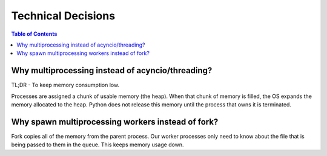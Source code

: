 
Technical Decisions
===================


.. contents::  Table of Contents


Why multiprocessing instead of acyncio/threading?
--------------------------------------------------

TL;DR - To keep memory consumption low.

Processes are assigned a chunk of usable memory (the heap).
When that chunk of memory is filled, the OS expands the memory allocated to the heap.
Python does not release this memory until the process that owns it is terminated.


Why spawn multiprocessing workers instead of fork?
--------------------------------------------------

Fork copies all of the memory from the parent process. Our worker processes
only need to know about the file that is being passed to them in the queue.
This keeps memory usage down.

